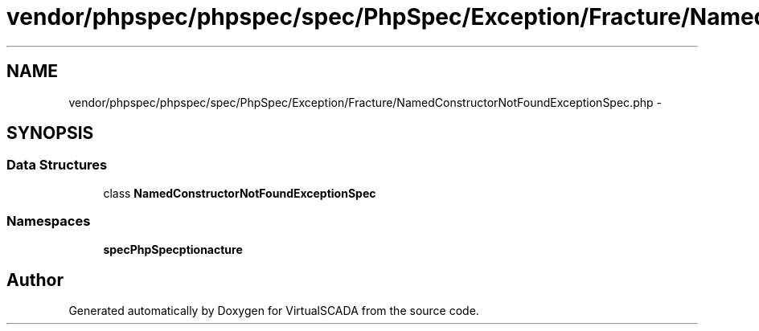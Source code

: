.TH "vendor/phpspec/phpspec/spec/PhpSpec/Exception/Fracture/NamedConstructorNotFoundExceptionSpec.php" 3 "Tue Apr 14 2015" "Version 1.0" "VirtualSCADA" \" -*- nroff -*-
.ad l
.nh
.SH NAME
vendor/phpspec/phpspec/spec/PhpSpec/Exception/Fracture/NamedConstructorNotFoundExceptionSpec.php \- 
.SH SYNOPSIS
.br
.PP
.SS "Data Structures"

.in +1c
.ti -1c
.RI "class \fBNamedConstructorNotFoundExceptionSpec\fP"
.br
.in -1c
.SS "Namespaces"

.in +1c
.ti -1c
.RI " \fBspec\\PhpSpec\\Exception\\Fracture\fP"
.br
.in -1c
.SH "Author"
.PP 
Generated automatically by Doxygen for VirtualSCADA from the source code\&.
